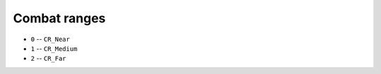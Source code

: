 Combat ranges
===================

* ``0`` -- ``CR_Near``
* ``1`` -- ``CR_Medium``
* ``2`` -- ``CR_Far``